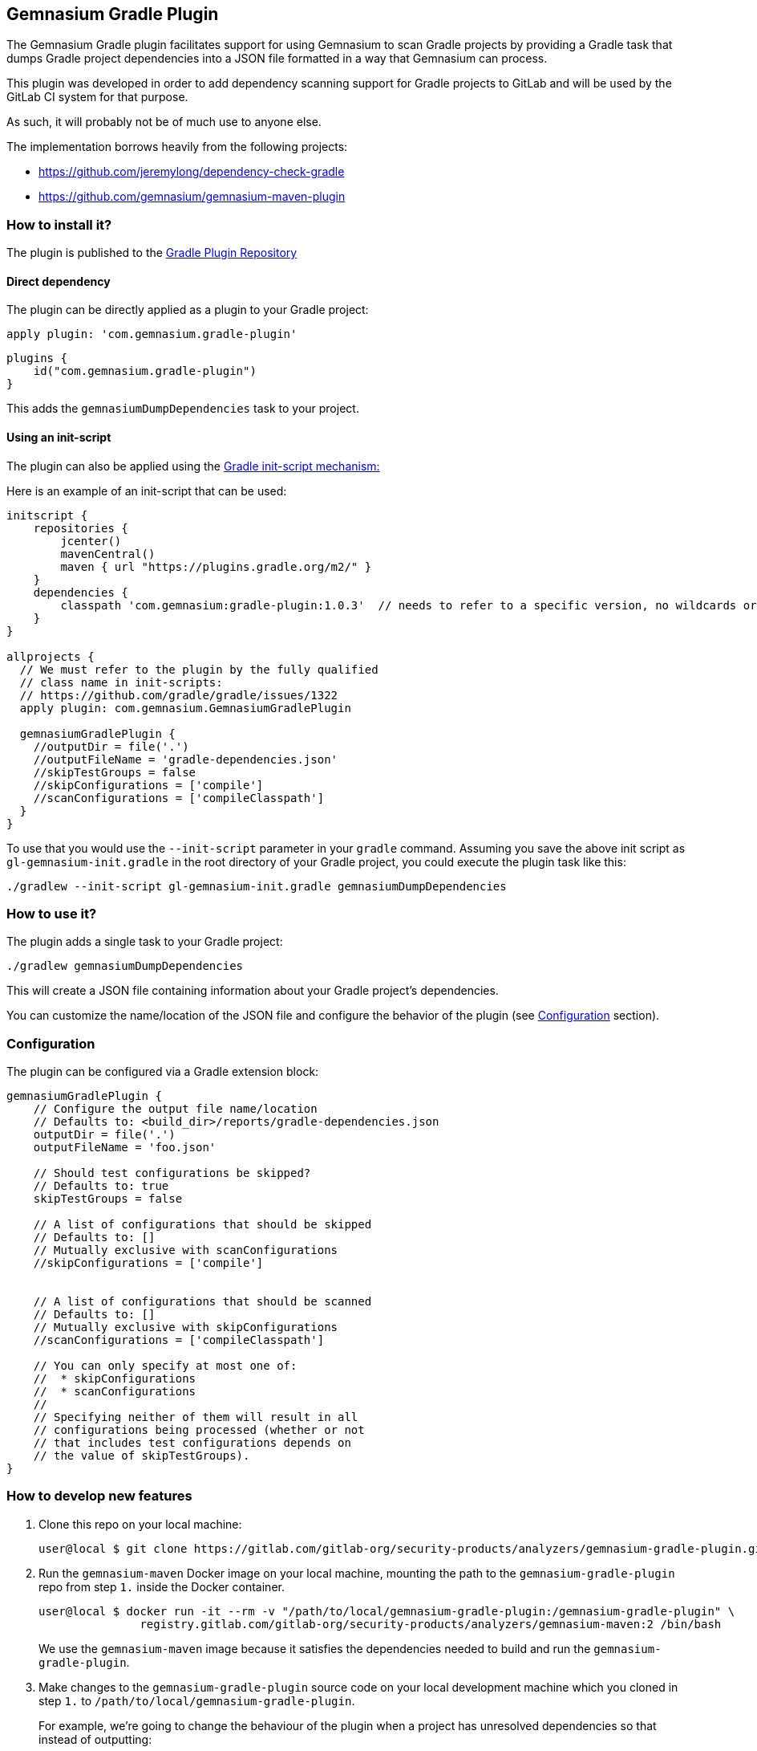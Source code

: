== Gemnasium Gradle Plugin

The Gemnasium Gradle plugin facilitates support for using Gemnasium to scan Gradle projects by providing a Gradle task
that dumps Gradle project dependencies into a JSON file formatted in a way that Gemnasium can process.

This plugin was developed in order to add dependency scanning support for Gradle projects to GitLab and will be used by
the GitLab CI system for that purpose.

As such, it will probably not be of much use to anyone else.

The implementation borrows heavily from the following projects:

- https://github.com/jeremylong/dependency-check-gradle
- https://github.com/gemnasium/gemnasium-maven-plugin

=== How to install it?

The plugin is published to the link:https://plugins.gradle.org/plugin/com.gemnasium.gradle-plugin[Gradle Plugin Repository]

==== Direct dependency

The plugin can be directly applied as a plugin to your Gradle project:

[source,shell]
----
apply plugin: 'com.gemnasium.gradle-plugin'
----

[source,kotlin]
----
plugins {
    id("com.gemnasium.gradle-plugin")
}
----

This adds the `+gemnasiumDumpDependencies+` task to your project.

==== Using an init-script

The plugin can also be applied using the link:https://docs.gradle.org/current/userguide/init_scripts.html[Gradle init-script mechanism:]

Here is an example of an init-script that can be used:

[source,groovy]
----
initscript {
    repositories {
        jcenter()
        mavenCentral()
        maven { url "https://plugins.gradle.org/m2/" }
    }
    dependencies {
        classpath 'com.gemnasium:gradle-plugin:1.0.3'  // needs to refer to a specific version, no wildcards or meta-versions allowed
    }
}

allprojects {
  // We must refer to the plugin by the fully qualified
  // class name in init-scripts:
  // https://github.com/gradle/gradle/issues/1322
  apply plugin: com.gemnasium.GemnasiumGradlePlugin

  gemnasiumGradlePlugin {
    //outputDir = file('.')
    //outputFileName = 'gradle-dependencies.json'
    //skipTestGroups = false
    //skipConfigurations = ['compile']
    //scanConfigurations = ['compileClasspath']
  }
}
----

To use that you would use the `+--init-script+` parameter in your
`+gradle+` command.
Assuming you save the above init script as
`+gl-gemnasium-init.gradle+` in the root directory of your Gradle project, you could execute the plugin task like this:

[source,shell]
----
./gradlew --init-script gl-gemnasium-init.gradle gemnasiumDumpDependencies
----

=== How to use it?

The plugin adds a single task to your Gradle project:

[source,shell]
----
./gradlew gemnasiumDumpDependencies
----

This will create a JSON file containing information about your Gradle project’s dependencies.

You can customize the name/location of the JSON file and configure the behavior of the plugin (see xref:Configuration[Configuration] section).

=== Configuration

The plugin can be configured via a Gradle extension block:

[source,groovy]
----
gemnasiumGradlePlugin {
    // Configure the output file name/location
    // Defaults to: <build_dir>/reports/gradle-dependencies.json
    outputDir = file('.')
    outputFileName = 'foo.json'

    // Should test configurations be skipped?
    // Defaults to: true
    skipTestGroups = false

    // A list of configurations that should be skipped
    // Defaults to: []
    // Mutually exclusive with scanConfigurations
    //skipConfigurations = ['compile']


    // A list of configurations that should be scanned
    // Defaults to: []
    // Mutually exclusive with skipConfigurations
    //scanConfigurations = ['compileClasspath']

    // You can only specify at most one of:
    //  * skipConfigurations
    //  * scanConfigurations
    //
    // Specifying neither of them will result in all
    // configurations being processed (whether or not
    // that includes test configurations depends on
    // the value of skipTestGroups).
}
----

=== How to develop new features

[arabic]
. Clone this repo on your local machine:
+
[source,shell]
----
user@local $ git clone https://gitlab.com/gitlab-org/security-products/analyzers/gemnasium-gradle-plugin.git /path/to/local/gemnasium-gradle-plugin
----
. Run the `+gemnasium-maven+` Docker image on your local machine, mounting the path to the `+gemnasium-gradle-plugin+` repo from step
`+1.+` inside the Docker container.
+
[source,shell]
----
user@local $ docker run -it --rm -v "/path/to/local/gemnasium-gradle-plugin:/gemnasium-gradle-plugin" \
               registry.gitlab.com/gitlab-org/security-products/analyzers/gemnasium-maven:2 /bin/bash
----
+
We use the `+gemnasium-maven+` image because it satisfies the dependencies needed to build and run the `+gemnasium-gradle-plugin+`.
. Make changes to the `+gemnasium-gradle-plugin+` source code on your local development machine which you cloned in step `+1.+` to
`+/path/to/local/gemnasium-gradle-plugin+`.
+
For example, we’re going to change the behaviour of the plugin when a project has unresolved dependencies so that instead of outputting:
+
[source,shell]
----
Project has unresolved dependencies
----
+
we include the number of unresolved dependencies:
+
[source,shell]
----
Project has 5 unresolved dependencies
----
+
Modify the
link:src/main/kotlin/com/gemnasium/tasks/DumpDependenciesTask.kt#L144[walk function] of the `+gemnasium-gradle-plugin+`
to implement the desired behaviour:
+
[source,diff]
----
--- a/src/main/kotlin/com/gemnasium/tasks/DumpDependenciesTask.kt
+++ b/src/main/kotlin/com/gemnasium/tasks/DumpDependenciesTask.kt
@@ -137,7 +137,8 @@ open class DumpDependenciesTask : DefaultTask() {
             val root = resolutionResult.root

             if (root.dependencies.filterIsInstance<UnresolvedDependencyResult>().isNotEmpty()) {
-                throw GradleException("Project has unresolved dependencies")
+                val numUnresolvedDeps = root.dependencies.filterIsInstance<UnresolvedDependencyResult>().size
+                throw GradleException("Project has ${numUnresolvedDeps} unresolved dependencies")
----
. Create the `+gradle wrapper+` in the `+/gemnasium-gradle-plugin+`
project on the Docker container:
+
[source,shell]
----
root@docker:~# cd /gemnasium-gradle-plugin && gradle wrapper
----
. Run the unit tests for the new code changes on the Docker container:
+
[source,shell]
----
root@docker:/gemnasium-gradle-plugin# ./gradlew check
----
+
If a failure occurs, you can view the details by opening the kotlin report file in your web browser on your local machine:
+
[source,shell]
----
file:///path/to/local/gemnasium-gradle-plugin/build/reports/tests/functionalTest/index.html
----
. Add new unit tests or update existing broken tests for the new features.
. Bump the version number and publish a new version of the plugin (see
xref:Publishing[Publishing] for details).
. (Optional) Manually check the new code changes against a test project:
[arabic]
.. Install the `+patch+` commandline tool on the Docker container, so we can modify the `+gemnasium-gradle-plugin-init.gradle+` init script used by `+gemnasium-maven+` to use the local maven repo:
+
[source,shell]
----
root@docker:/gemnasium-gradle-plugin# apt update && apt install -y patch
----
.. Use the `+patch+` commandline tool installed in the Docker container to apply
https://gitlab.com/gitlab-org/security-products/analyzers/gemnasium-gradle-plugin/-/raw/master/add-maven-local.diff[this
patch] to the `+/gemnasium-gradle-plugin-init.gradle+` init script.
This patch will update the init script to include `+mavenCentral()+` and
`+mavenLocal()+`, so that the `+gemnasium-gradle-plugin+` can find its dependencies:
+
[source,shell]
----
root@docker:/gemnasium-gradle-plugin# patch -d/ -N -p0 -i /gemnasium-gradle-plugin/add-maven-local.diff
----
.. Build and publish the updated plugin code to the local maven repository on the Docker container:
+
[source,shell]
----
root@docker:/gemnasium-gradle-plugin# /gemnasium-gradle-plugin/gradlew -p /gemnasium-gradle-plugin/ publishToMavenLocal
----
+
*Note:* In order for the modified plugin which has been published to the local maven repository in the above step to take precedence over the remote
https://plugins.gradle.org/plugin/com.gemnasium.gradle-plugin[gemnasium-gradle-plugin], the version value in  link:build.gradle.kts#L10[build.gradle.kts] must match the one specified in the
`+dependencies { classpath 'com.gemnasium:gradle-plugin:<VERSION>' }+`
block of the `+/gemnasium-gradle-plugin-init.gradle+` file in the
`+gemnasium-maven+` Docker image that you’re currently running.
+
If you change the `+version+` value in `+build.gradle.kts+`, then _the remote_
https://plugins.gradle.org/plugin/com.gemnasium.gradle-plugin[gemnasium-gradle-plugin]
will be used in step `+6. Execute the plugin against the...+` below instead of the modified _local plugin_.
.. Create the `+gradle wrapper+` in the `+/gradle-plugin-builder+`
directory on the Docker container:
+
[source,shell]
----
root@docker:/gemnasium-gradle-plugin# cd /gradle-plugin-builder/ && gradle wrapper
----
.. Create a new invalid project on the Docker container:
+
[source,shell]
----
root@docker:/gradle-plugin-builder# mkdir /invalid-dep-project && cd /invalid-dep-project
root@docker:/invalid-dep-project# echo $'plugins {\n  id("java")\n}\nrepositories {\n  maven(url = "http://invalid.com")\n}\ndependencies {\n  implementation("junit:junit:4.13")\n}\n' > build.gradle.kts
----
.. Execute the plugin against the new invalid project created above:
+
[source,shell]
----
root@docker:/invalid-dep-project# /gradle-plugin-builder/gradlew --init-script /gemnasium-gradle-plugin-init.gradle gemnasiumDumpDependencies
----
+
Output:
+
[source,shell]
----
> Task :gemnasiumDumpDependencies FAILED

FAILURE: Build failed with an exception.

* What went wrong:
Execution failed for task ':gemnasiumDumpDependencies'.
> Project has 1 unresolved dependencies
----
+
The output contains the new error message we implemented, as expected.
.. If you make further changes to the source code in
`+/gemnasium-gradle-plugin+` and want to execute the modified plugin against the local test project, you’ll need to run the
`+publishToMavenlocal+` command as explained in step
`+3. Build and publish the updated plugin code...+` above to re-compile and publish the updated plugin to the local maven repository.

=== Publishing

Before publishing a new version of this plugin, please make sure to bump the version number in the following blocks of code:

* manual-test/maven/pom.xml
+
[source,xml]
----
<build>
  <plugins>
    <plugin>
      <groupId>com.gemnasium</groupId>
      <artifactId>gemnasium-maven-plugin</artifactId>
      <!-- change the following version -->
      <version>1.0.3</version>
    </plugin>
  </plugins>
</build>
----
* README.md
+
[source,groovy]
----
initscript {
    repositories {
        jcenter()
        mavenCentral()
        maven { url "https://plugins.gradle.org/m2/" }
    }
    dependencies {
        // change the following version
        classpath 'com.gemnasium:gradle-plugin:1.0.3'
    }
}
----
* build.gradle.kts
+
[source,kotlin]
----
group = "com.gemnasium"
// change the following version
version = "1.0.3"
----

Publishing to `+plugins.gradle.org+` is done via the link:.gitlab-ci.yml#L77[publish job] and is triggered manually in
the merged pipeline.